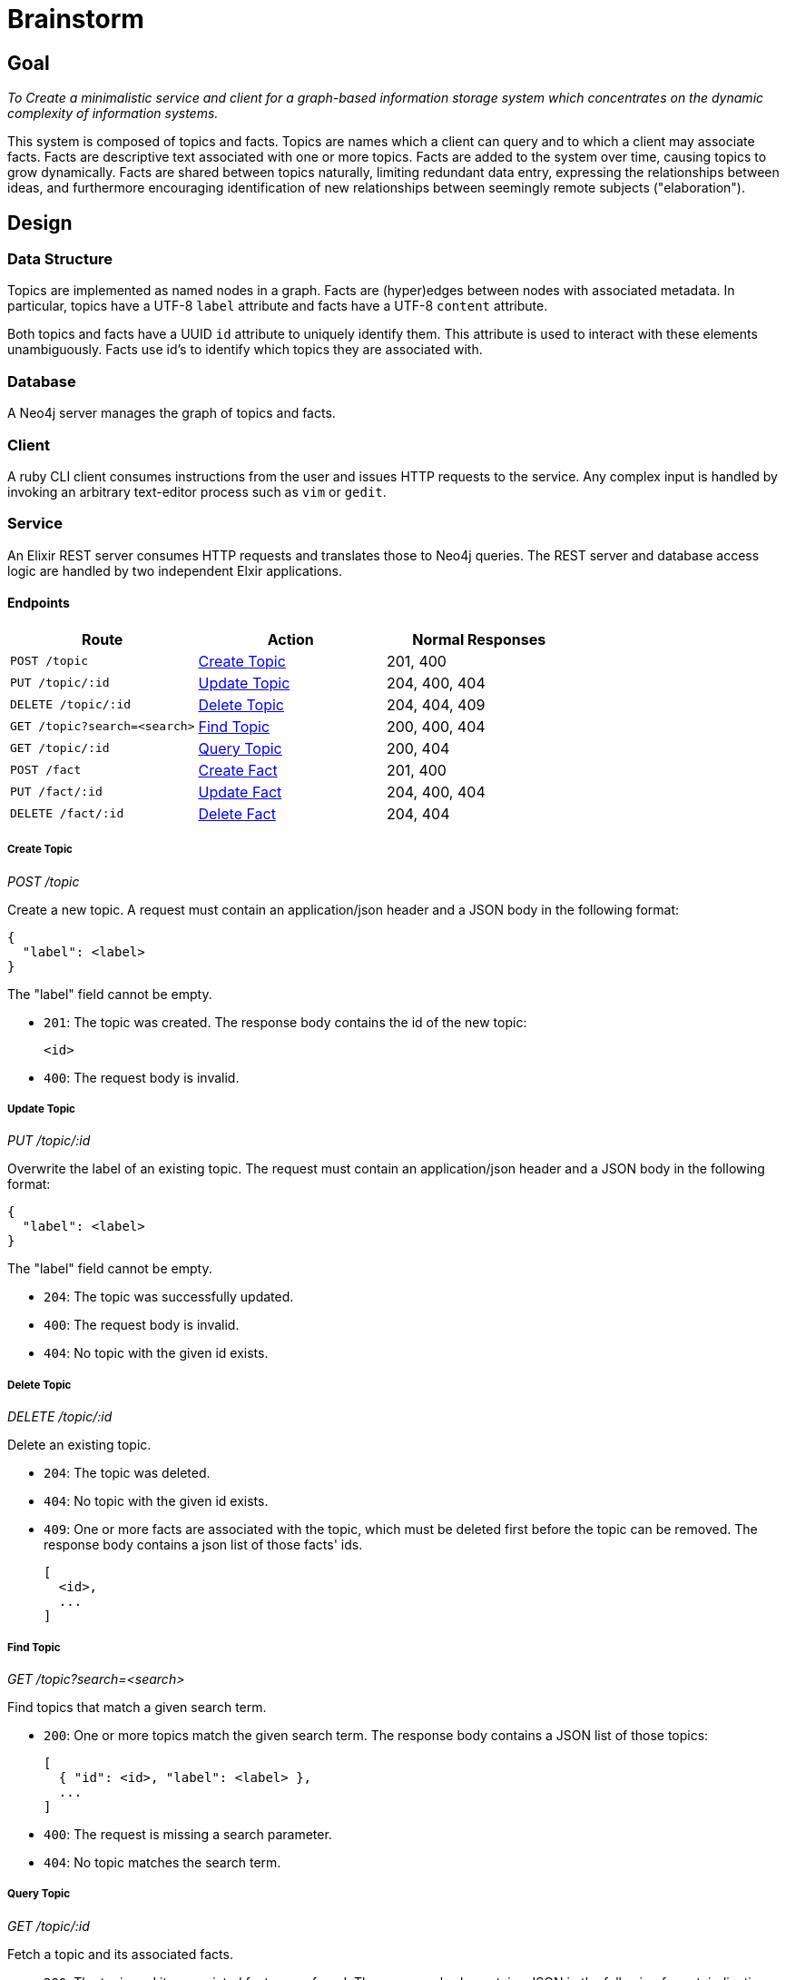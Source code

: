 = Brainstorm

== Goal
_To Create a minimalistic service and client for a graph-based information storage
system which concentrates on the dynamic complexity of information systems._

This system is composed of topics and facts. Topics are names which a
client can query and to which a client may associate facts. Facts are
descriptive text associated with one or more topics. Facts are added to the
system over time, causing topics to grow dynamically. Facts are shared
between topics naturally, limiting redundant data entry, expressing the
relationships between ideas, and furthermore encouraging identification of
new relationships between seemingly remote subjects ("elaboration").

== Design

=== Data Structure

Topics are implemented as named nodes in a graph. Facts are (hyper)edges
between nodes with associated metadata. In particular, topics have a UTF-8
`label` attribute and facts have a UTF-8 `content` attribute.

Both topics and facts have a UUID `id` attribute to uniquely identify them.
This attribute is used to interact with these elements unambiguously. Facts use
id's to identify which topics they are associated with.

=== Database

A Neo4j server manages the graph of topics and facts.

=== Client

A ruby CLI client consumes instructions from the user and issues HTTP requests
to the service. Any complex input is handled by invoking an arbitrary
text-editor process such as `vim` or `gedit`.

=== Service

An Elixir REST server consumes HTTP requests and translates those to Neo4j
queries. The REST server and database access logic are handled by two
independent Elxir applications.

==== Endpoints

[options=header]
|===
| Route                           | Action           | Normal Responses
| `POST   /topic`                 | <<Create Topic>> | 201, 400
| `PUT    /topic/:id`             | <<Update Topic>> | 204, 400, 404
| `DELETE /topic/:id`             | <<Delete Topic>> | 204, 404, 409
| `GET    /topic?search=<search>` | <<Find Topic>>   | 200, 400, 404
| `GET    /topic/:id`             | <<Query Topic>>  | 200, 404
| `POST   /fact`                  | <<Create Fact>>  | 201, 400
| `PUT    /fact/:id`              | <<Update Fact>>  | 204, 400, 404
| `DELETE /fact/:id`              | <<Delete Fact>>  | 204, 404
|===

===== Create Topic
_POST /topic_

Create a new topic. A request must contain an application/json header and a JSON
body in the following format:

----
{
  "label": <label>
}
----

The "label" field cannot be empty.

* `201`: The topic was created. The response body contains the id of the new
topic:
+
----
<id>
----

* `400`: The request body is invalid.

===== Update Topic
_PUT /topic/:id_

Overwrite the label of an existing topic. The request must contain an
application/json header and a JSON body in the following format:

----
{
  "label": <label>
}
----

The "label" field cannot be empty.

* `204`: The topic was successfully updated.
* `400`: The request body is invalid.
* `404`: No topic with the given id exists.

===== Delete Topic
_DELETE /topic/:id_

Delete an existing topic.

* `204`: The topic was deleted.
* `404`: No topic with the given id exists.
* `409`: One or more facts are associated with the topic, which must be deleted
first before the topic can be removed. The response body contains a json list of
those facts' ids.
+
----
[
  <id>,
  ...
]
----

===== Find Topic
_GET /topic?search=<search>_

Find topics that match a given search term.

* `200`: One or more topics match the given search term. The response body
contains a JSON list of those topics:
+
----
[
  { "id": <id>, "label": <label> },
  ...
]
----

* `400`: The request is missing a search parameter.
* `404`: No topic matches the search term.

===== Query Topic
_GET /topic/:id_

Fetch a topic and its associated facts.

* `200`: The topic and its associated facts were found. The response body
contains JSON in the following format, indicating the topic and its facts:
+
----
{
  "label": <label>,
  "facts": [
    {
      "topics": [
        { "id": <id>, "label": <label> },
        ...
      ],
      "content": <content>
    },
    ...
  ]
}
----
+
The "facts" field lists every fact associated with the queried topic. Each
fact object contains a "topics" list of every topic with which the fact is
associated except for the queried topic itself.

* `404`: No topic with the given id exists.

===== Create Fact
_POST /fact_

Create a new fact associated with given a given topic or topics. The request
must contain an application/json header and a JSON body in the following format:

----
{
  "topics": [ <id>, ... ],
  "content": <content>
}
----

The "topics" list must contain at least one id. The "content" field cannot be
empty.

* `201`: The fact was created. The response body contains the id of the new
fact:
+
----
<id>
----

* `400`: The request body is invalid.

===== Update Fact
_PUT /fact/:id_

Overwrite the content of a fact with the given id. The request must contain an
application/json header and a JSON body in the following format:

----
{
  "id": <id>,
  "topics": [ <id>, ... ]
  "content": <content>
}
----

The "topcs" list must contain at least one id. The "content" field cannot be
empty.

* `204`: The fact content was overridden.
* `400`: The request body is invalid.
* `404`: No fact with the given id exists.

===== Delete Fact
_DELETE /fact/:id_

Delete the fact with the indicated id.

* `204`: The fact was deleted.
* `404`: No fact with the given id exists.
